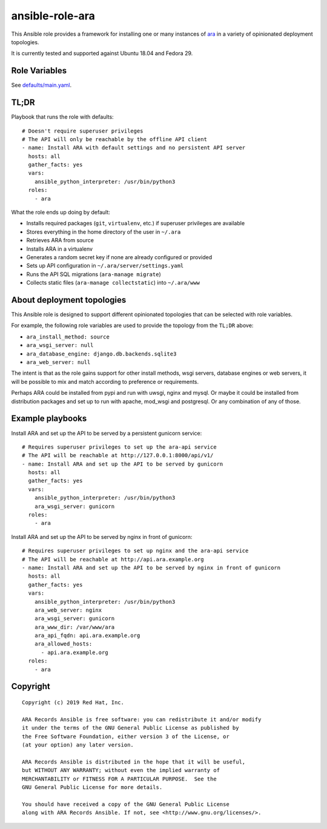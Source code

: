 ansible-role-ara
================

This Ansible role provides a framework for installing one or many instances of
`ara <https://github.com/openstack/ara>`_ in a variety of opinionated
deployment topologies.

It is currently tested and supported against Ubuntu 18.04 and Fedora 29.

Role Variables
--------------

See `defaults/main.yaml <https://github.com/openstack/ara/blob/feature/1.0/roles/ara/defaults/main.yaml>`_.

TL;DR
-----

Playbook that runs the role with defaults::

    # Doesn't require superuser privileges
    # The API will only be reachable by the offline API client
    - name: Install ARA with default settings and no persistent API server
      hosts: all
      gather_facts: yes
      vars:
        ansible_python_interpreter: /usr/bin/python3
      roles:
        - ara

What the role ends up doing by default:

- Installs required packages (``git``, ``virtualenv``, etc.) if superuser privileges are available
- Stores everything in the home directory of the user in ``~/.ara``
- Retrieves ARA from source
- Installs ARA in a virtualenv
- Generates a random secret key if none are already configured or provided
- Sets up API configuration in ``~/.ara/server/settings.yaml``
- Runs the API SQL migrations (``ara-manage migrate``)
- Collects static files (``ara-manage collectstatic``) into ``~/.ara/www``

About deployment topologies
---------------------------

This Ansible role is designed to support different opinionated topologies that
can be selected with role variables.

For example, the following role variables are used to provide the topology from
the ``TL;DR`` above:

- ``ara_install_method: source``
- ``ara_wsgi_server: null``
- ``ara_database_engine: django.db.backends.sqlite3``
- ``ara_web_server: null``

The intent is that as the role gains support for other install methods,
wsgi servers, database engines or web servers, it will be possible to
mix and match according to preference or requirements.

Perhaps ARA could be installed from pypi and run with uwsgi, nginx and mysql.
Or maybe it could be installed from distribution packages and set up to run
with apache, mod_wsgi and postgresql.
Or any combination of any of those.

Example playbooks
-----------------

Install ARA and set up the API to be served by a persistent gunicorn service::

    # Requires superuser privileges to set up the ara-api service
    # The API will be reachable at http://127.0.0.1:8000/api/v1/
    - name: Install ARA and set up the API to be served by gunicorn
      hosts: all
      gather_facts: yes
      vars:
        ansible_python_interpreter: /usr/bin/python3
        ara_wsgi_server: gunicorn
      roles:
        - ara

Install ARA and set up the API to be served by nginx in front of gunicorn::

    # Requires superuser privileges to set up nginx and the ara-api service
    # The API will be reachable at http://api.ara.example.org
    - name: Install ARA and set up the API to be served by nginx in front of gunicorn
      hosts: all
      gather_facts: yes
      vars:
        ansible_python_interpreter: /usr/bin/python3
        ara_web_server: nginx
        ara_wsgi_server: gunicorn
        ara_www_dir: /var/www/ara
        ara_api_fqdn: api.ara.example.org
        ara_allowed_hosts:
          - api.ara.example.org
      roles:
        - ara

Copyright
---------

::

    Copyright (c) 2019 Red Hat, Inc.

    ARA Records Ansible is free software: you can redistribute it and/or modify
    it under the terms of the GNU General Public License as published by
    the Free Software Foundation, either version 3 of the License, or
    (at your option) any later version.

    ARA Records Ansible is distributed in the hope that it will be useful,
    but WITHOUT ANY WARRANTY; without even the implied warranty of
    MERCHANTABILITY or FITNESS FOR A PARTICULAR PURPOSE.  See the
    GNU General Public License for more details.

    You should have received a copy of the GNU General Public License
    along with ARA Records Ansible. If not, see <http://www.gnu.org/licenses/>.
